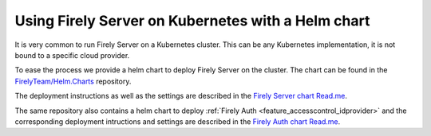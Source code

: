 .. _deploy_helm:

===================================================
Using Firely Server on Kubernetes with a Helm chart
===================================================

It is very common to run Firely Server on a Kubernetes cluster. This can be any Kubernetes implementation, it is not bound to a specific cloud provider.

To ease the process we provide a helm chart to deploy Firely Server on the cluster. The chart can be found in the `FirelyTeam/Helm.Charts <https://github.com/FirelyTeam/Helm.Charts>`_ repository.

The deployment instructions as well as the settings are described in the `Firely Server chart Read.me <https://github.com/FirelyTeam/Helm.Charts/blob/main/charts/firely-server/README.md>`_.

The same repository also contains a helm chart to deploy :ref:`Firely Auth <feature_accesscontrol_idprovider>` and the corresponding deployment intructions and settings are described in the `Firely Auth chart Read.me <https://github.com/FirelyTeam/Helm.Charts/blob/main/charts/firely-auth/README.md>`_.
